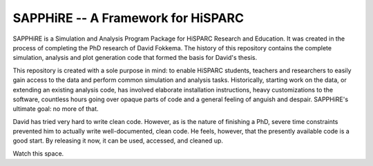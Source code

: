 SAPPHiRE -- A Framework for HiSPARC
===================================

SAPPHiRE is a Simulation and Analysis Program Package for HiSPARC Research
and Education.  It was created in the process of completing the PhD
research of David Fokkema.  The history of this repository contains the
complete simulation, analysis and plot generation code that formed the
basis for David's thesis.

This repository is created with a sole purpose in mind: to enable HiSPARC
students, teachers and researchers to easily gain access to the data and
perform common simulation and analysis tasks.  Historically, starting work
on the data, or extending an existing analysis code, has involved
elaborate installation instructions, heavy customizations to the software,
countless hours going over opaque parts of code and a general feeling of
anguish and despair.  SAPPHiRE's ultimate goal: no more of that.

David has tried very hard to write clean code.  However, as is the nature
of finishing a PhD, severe time constraints prevented him to actually
write well-documented, clean code.  He feels, however, that the presently
available code is a good start.  By releasing it now, it can be used,
accessed, and cleaned up.

Watch this space.
